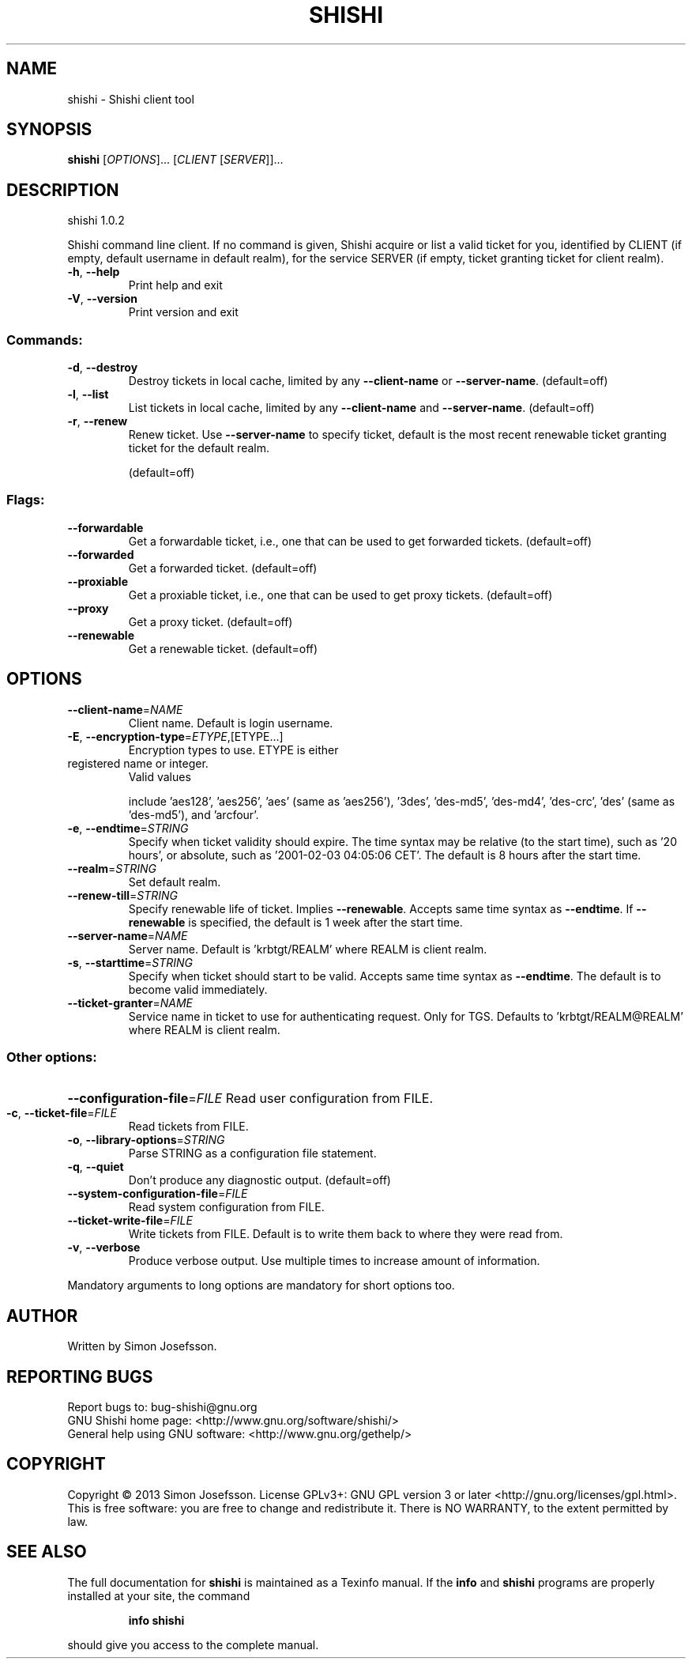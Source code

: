 .\" DO NOT MODIFY THIS FILE!  It was generated by help2man 1.40.10.
.TH SHISHI "1" "April 2013" "shishi 1.0.2" "User Commands"
.SH NAME
shishi \- Shishi client tool
.SH SYNOPSIS
.B shishi
[\fIOPTIONS\fR]... [\fICLIENT \fR[\fISERVER\fR]]...
.SH DESCRIPTION
shishi 1.0.2
.PP
Shishi command line client.  If no command is given, Shishi
acquire or list a valid ticket for you, identified by CLIENT (if
empty, default username in default realm), for the service SERVER (if
empty, ticket granting ticket for client realm).
.TP
\fB\-h\fR, \fB\-\-help\fR
Print help and exit
.TP
\fB\-V\fR, \fB\-\-version\fR
Print version and exit
.SS "Commands:"
.TP
\fB\-d\fR, \fB\-\-destroy\fR
Destroy tickets in local cache, limited by any
\fB\-\-client\-name\fR or \fB\-\-server\-name\fR.
(default=off)
.TP
\fB\-l\fR, \fB\-\-list\fR
List tickets in local cache, limited by any
\fB\-\-client\-name\fR and \fB\-\-server\-name\fR.
(default=off)
.TP
\fB\-r\fR, \fB\-\-renew\fR
Renew ticket.  Use \fB\-\-server\-name\fR to specify
ticket, default is the most recent renewable
ticket granting ticket for the default realm.
.IP
(default=off)
.SS "Flags:"
.TP
\fB\-\-forwardable\fR
Get a forwardable ticket, i.e., one that can be
used to get forwarded tickets.  (default=off)
.TP
\fB\-\-forwarded\fR
Get a forwarded ticket.  (default=off)
.TP
\fB\-\-proxiable\fR
Get a proxiable ticket, i.e., one that can be
used to get proxy tickets.  (default=off)
.TP
\fB\-\-proxy\fR
Get a proxy ticket.  (default=off)
.TP
\fB\-\-renewable\fR
Get a renewable ticket.  (default=off)
.SH OPTIONS
.TP
\fB\-\-client\-name\fR=\fINAME\fR
Client name. Default is login username.
.TP
\fB\-E\fR, \fB\-\-encryption\-type\fR=\fIETYPE\fR,[ETYPE...]
Encryption types to use.  ETYPE is either
.TP
registered name or integer.
Valid values
.IP
include 'aes128', 'aes256', 'aes' (same as
\&'aes256'), '3des', 'des\-md5', 'des\-md4',
\&'des\-crc', 'des' (same as 'des\-md5'), and
\&'arcfour'.
.TP
\fB\-e\fR, \fB\-\-endtime\fR=\fISTRING\fR
Specify when ticket validity should expire.
The time syntax may be relative (to the start
time), such as '20 hours', or absolute, such
as '2001\-02\-03 04:05:06 CET'. The default is
8 hours after the start time.
.TP
\fB\-\-realm\fR=\fISTRING\fR
Set default realm.
.TP
\fB\-\-renew\-till\fR=\fISTRING\fR
Specify renewable life of ticket.  Implies
\fB\-\-renewable\fR.  Accepts same time syntax as
\fB\-\-endtime\fR.  If \fB\-\-renewable\fR is specified, the
default is 1 week after the start time.
.TP
\fB\-\-server\-name\fR=\fINAME\fR
Server name. Default is 'krbtgt/REALM' where
REALM is client realm.
.TP
\fB\-s\fR, \fB\-\-starttime\fR=\fISTRING\fR
Specify when ticket should start to be valid.
Accepts same time syntax as \fB\-\-endtime\fR. The
default is to become valid immediately.
.TP
\fB\-\-ticket\-granter\fR=\fINAME\fR
Service name in ticket to use for
authenticating request. Only for TGS.
Defaults to 'krbtgt/REALM@REALM' where REALM
is client realm.
.SS "Other options:"
.HP
\fB\-\-configuration\-file\fR=\fIFILE\fR Read user configuration from FILE.
.TP
\fB\-c\fR, \fB\-\-ticket\-file\fR=\fIFILE\fR
Read tickets from FILE.
.TP
\fB\-o\fR, \fB\-\-library\-options\fR=\fISTRING\fR
Parse STRING as a configuration file statement.
.TP
\fB\-q\fR, \fB\-\-quiet\fR
Don't produce any diagnostic output.
(default=off)
.TP
\fB\-\-system\-configuration\-file\fR=\fIFILE\fR
Read system configuration from FILE.
.TP
\fB\-\-ticket\-write\-file\fR=\fIFILE\fR
Write tickets from FILE.  Default is to write
them back to where they were read from.
.TP
\fB\-v\fR, \fB\-\-verbose\fR
Produce verbose output.
Use multiple times to increase amount of
information.
.PP
Mandatory arguments to long options are mandatory for short options too.
.SH AUTHOR
Written by Simon Josefsson.
.SH "REPORTING BUGS"
Report bugs to: bug\-shishi@gnu.org
.br
GNU Shishi home page: <http://www.gnu.org/software/shishi/>
.br
General help using GNU software: <http://www.gnu.org/gethelp/>
.SH COPYRIGHT
Copyright \(co 2013 Simon Josefsson.
License GPLv3+: GNU GPL version 3 or later <http://gnu.org/licenses/gpl.html>.
.br
This is free software: you are free to change and redistribute it.
There is NO WARRANTY, to the extent permitted by law.
.SH "SEE ALSO"
The full documentation for
.B shishi
is maintained as a Texinfo manual.  If the
.B info
and
.B shishi
programs are properly installed at your site, the command
.IP
.B info shishi
.PP
should give you access to the complete manual.
